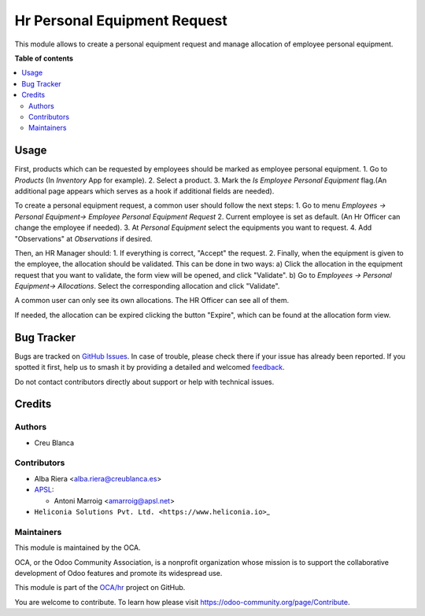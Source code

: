 =============================
Hr Personal Equipment Request
=============================

.. 
   !!!!!!!!!!!!!!!!!!!!!!!!!!!!!!!!!!!!!!!!!!!!!!!!!!!!
   !! This file is generated by oca-gen-addon-readme !!
   !! changes will be overwritten.                   !!
   !!!!!!!!!!!!!!!!!!!!!!!!!!!!!!!!!!!!!!!!!!!!!!!!!!!!
   !! source digest: sha256:eba98fcbc7bf28db13085a8e800b36e14717a8137678a978ab424af2a340dbcd
   !!!!!!!!!!!!!!!!!!!!!!!!!!!!!!!!!!!!!!!!!!!!!!!!!!!!

.. |badge1| image:: https://img.shields.io/badge/maturity-Beta-yellow.png
    :target: https://odoo-community.org/page/development-status
    :alt: Beta
.. |badge2| image:: https://img.shields.io/badge/licence-AGPL--3-blue.png
    :target: http://www.gnu.org/licenses/agpl-3.0-standalone.html
    :alt: License: AGPL-3
.. |badge3| image:: https://img.shields.io/badge/github-OCA%2Fhr-lightgray.png?logo=github
    :target: https://github.com/OCA/hr/tree/18.0/hr_personal_equipment_request
    :alt: OCA/hr
.. |badge4| image:: https://img.shields.io/badge/weblate-Translate%20me-F47D42.png
    :target: https://translation.odoo-community.org/projects/hr-18-0/hr-18-0-hr_personal_equipment_request
    :alt: Translate me on Weblate
.. |badge5| image:: https://img.shields.io/badge/runboat-Try%20me-875A7B.png
    :target: https://runboat.odoo-community.org/builds?repo=OCA/hr&target_branch=18.0
    :alt: Try me on Runboat

|badge1| |badge2| |badge3| |badge4| |badge5|

This module allows to create a personal equipment request and manage
allocation of employee personal equipment.

**Table of contents**

.. contents::
   :local:

Usage
=====

First, products which can be requested by employees should be marked as
employee personal equipment. 1. Go to *Products* (In *Inventory* App for
example). 2. Select a product. 3. Mark the *Is Employee Personal
Equipment* flag.(An additional page appears which serves as a hook if
additional fields are needed).

To create a personal equipment request, a common user should follow the
next steps: 1. Go to menu *Employees -> Personal Equipment-> Employee
Personal Equipment Request* 2. Current employee is set as default. (An
Hr Officer can change the employee if needed). 3. At *Personal
Equipment* select the equipments you want to request. 4. Add
"Observations" at *Observations* if desired.

Then, an HR Manager should: 1. If everything is correct, "Accept" the
request. 2. Finally, when the equipment is given to the employee, the
allocation should be validated. This can be done in two ways: a) Click
the allocation in the equipment request that you want to validate, the
form view will be opened, and click "Validate". b) Go to *Employees ->
Personal Equipment-> Allocations*. Select the corresponding allocation
and click "Validate".

A common user can only see its own allocations. The HR Officer can see
all of them.

If needed, the allocation can be expired clicking the button "Expire",
which can be found at the allocation form view.

Bug Tracker
===========

Bugs are tracked on `GitHub Issues <https://github.com/OCA/hr/issues>`_.
In case of trouble, please check there if your issue has already been reported.
If you spotted it first, help us to smash it by providing a detailed and welcomed
`feedback <https://github.com/OCA/hr/issues/new?body=module:%20hr_personal_equipment_request%0Aversion:%2018.0%0A%0A**Steps%20to%20reproduce**%0A-%20...%0A%0A**Current%20behavior**%0A%0A**Expected%20behavior**>`_.

Do not contact contributors directly about support or help with technical issues.

Credits
=======

Authors
-------

* Creu Blanca

Contributors
------------

- Alba Riera <alba.riera@creublanca.es>
- `APSL <https://apsl.tech>`__:

  - Antoni Marroig <amarroig@apsl.net>

- ``Heliconia Solutions Pvt. Ltd. <https://www.heliconia.io>``\ \_

Maintainers
-----------

This module is maintained by the OCA.

.. image:: https://odoo-community.org/logo.png
   :alt: Odoo Community Association
   :target: https://odoo-community.org

OCA, or the Odoo Community Association, is a nonprofit organization whose
mission is to support the collaborative development of Odoo features and
promote its widespread use.

This module is part of the `OCA/hr <https://github.com/OCA/hr/tree/18.0/hr_personal_equipment_request>`_ project on GitHub.

You are welcome to contribute. To learn how please visit https://odoo-community.org/page/Contribute.
